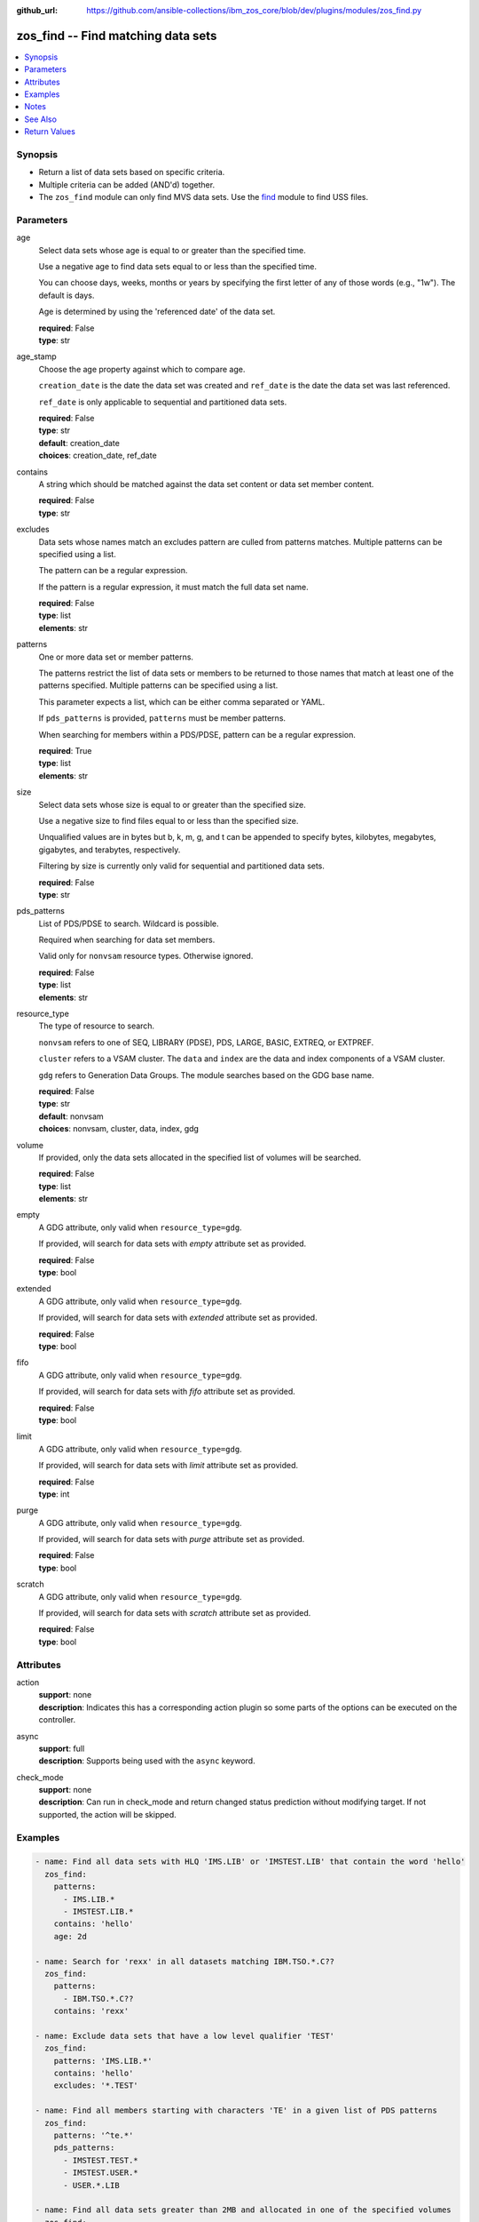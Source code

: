 
:github_url: https://github.com/ansible-collections/ibm_zos_core/blob/dev/plugins/modules/zos_find.py

.. _zos_find_module:


zos_find -- Find matching data sets
===================================



.. contents::
   :local:
   :depth: 1


Synopsis
--------
- Return a list of data sets based on specific criteria.
- Multiple criteria can be added (AND'd) together.
- The ``zos_find`` module can only find MVS data sets. Use the `find <https://docs.ansible.com/ansible/latest/modules/find_module.html>`_ module to find USS files.





Parameters
----------


age
  Select data sets whose age is equal to or greater than the specified time.

  Use a negative age to find data sets equal to or less than the specified time.

  You can choose days, weeks, months or years by specifying the first letter of any of those words (e.g., "1w"). The default is days.

  Age is determined by using the 'referenced date' of the data set.

  | **required**: False
  | **type**: str


age_stamp
  Choose the age property against which to compare age.

  ``creation_date`` is the date the data set was created and ``ref_date`` is the date the data set was last referenced.

  ``ref_date`` is only applicable to sequential and partitioned data sets.

  | **required**: False
  | **type**: str
  | **default**: creation_date
  | **choices**: creation_date, ref_date


contains
  A string which should be matched against the data set content or data set member content.

  | **required**: False
  | **type**: str


excludes
  Data sets whose names match an excludes pattern are culled from patterns matches. Multiple patterns can be specified using a list.

  The pattern can be a regular expression.

  If the pattern is a regular expression, it must match the full data set name.

  | **required**: False
  | **type**: list
  | **elements**: str


patterns
  One or more data set or member patterns.

  The patterns restrict the list of data sets or members to be returned to those names that match at least one of the patterns specified. Multiple patterns can be specified using a list.

  This parameter expects a list, which can be either comma separated or YAML.

  If ``pds_patterns`` is provided, ``patterns`` must be member patterns.

  When searching for members within a PDS/PDSE, pattern can be a regular expression.

  | **required**: True
  | **type**: list
  | **elements**: str


size
  Select data sets whose size is equal to or greater than the specified size.

  Use a negative size to find files equal to or less than the specified size.

  Unqualified values are in bytes but b, k, m, g, and t can be appended to specify bytes, kilobytes, megabytes, gigabytes, and terabytes, respectively.

  Filtering by size is currently only valid for sequential and partitioned data sets.

  | **required**: False
  | **type**: str


pds_patterns
  List of PDS/PDSE to search. Wildcard is possible.

  Required when searching for data set members.

  Valid only for ``nonvsam`` resource types. Otherwise ignored.

  | **required**: False
  | **type**: list
  | **elements**: str


resource_type
  The type of resource to search.

  ``nonvsam`` refers to one of SEQ, LIBRARY (PDSE), PDS, LARGE, BASIC, EXTREQ, or EXTPREF.

  ``cluster`` refers to a VSAM cluster. The ``data`` and ``index`` are the data and index components of a VSAM cluster.

  ``gdg`` refers to Generation Data Groups. The module searches based on the GDG base name.

  | **required**: False
  | **type**: str
  | **default**: nonvsam
  | **choices**: nonvsam, cluster, data, index, gdg


volume
  If provided, only the data sets allocated in the specified list of volumes will be searched.

  | **required**: False
  | **type**: list
  | **elements**: str


empty
  A GDG attribute, only valid when ``resource_type=gdg``.

  If provided, will search for data sets with *empty* attribute set as provided.

  | **required**: False
  | **type**: bool


extended
  A GDG attribute, only valid when ``resource_type=gdg``.

  If provided, will search for data sets with *extended* attribute set as provided.

  | **required**: False
  | **type**: bool


fifo
  A GDG attribute, only valid when ``resource_type=gdg``.

  If provided, will search for data sets with *fifo* attribute set as provided.

  | **required**: False
  | **type**: bool


limit
  A GDG attribute, only valid when ``resource_type=gdg``.

  If provided, will search for data sets with *limit* attribute set as provided.

  | **required**: False
  | **type**: int


purge
  A GDG attribute, only valid when ``resource_type=gdg``.

  If provided, will search for data sets with *purge* attribute set as provided.

  | **required**: False
  | **type**: bool


scratch
  A GDG attribute, only valid when ``resource_type=gdg``.

  If provided, will search for data sets with *scratch* attribute set as provided.

  | **required**: False
  | **type**: bool




Attributes
----------
action
  | **support**: none
  | **description**: Indicates this has a corresponding action plugin so some parts of the options can be executed on the controller.
async
  | **support**: full
  | **description**: Supports being used with the ``async`` keyword.
check_mode
  | **support**: none
  | **description**: Can run in check_mode and return changed status prediction without modifying target. If not supported, the action will be skipped.



Examples
--------

.. code-block:: yaml+jinja

   
   - name: Find all data sets with HLQ 'IMS.LIB' or 'IMSTEST.LIB' that contain the word 'hello'
     zos_find:
       patterns:
         - IMS.LIB.*
         - IMSTEST.LIB.*
       contains: 'hello'
       age: 2d

   - name: Search for 'rexx' in all datasets matching IBM.TSO.*.C??
     zos_find:
       patterns:
         - IBM.TSO.*.C??
       contains: 'rexx'

   - name: Exclude data sets that have a low level qualifier 'TEST'
     zos_find:
       patterns: 'IMS.LIB.*'
       contains: 'hello'
       excludes: '*.TEST'

   - name: Find all members starting with characters 'TE' in a given list of PDS patterns
     zos_find:
       patterns: '^te.*'
       pds_patterns:
         - IMSTEST.TEST.*
         - IMSTEST.USER.*
         - USER.*.LIB

   - name: Find all data sets greater than 2MB and allocated in one of the specified volumes
     zos_find:
       patterns: 'USER.*'
       size: 2m
       volumes:
         - SCR03
         - IMSSUN

   - name: Find all VSAM clusters starting with the word 'USER'
     zos_find:
       patterns:
         - USER.*
       resource_type: cluster

   - name: Find all Generation Data Groups starting with the word 'USER' and specific GDG attributes.
     zos_find:
       patterns:
         - USER.*
       resource_type: gdg
       limit: 30
       scratch: true
       purge: true




Notes
-----

.. note::
   Only cataloged data sets will be searched. If an uncataloged data set needs to be searched, it should be cataloged first. The `zos_data_set <./zos_data_set.html>`_ module can be used to catalog uncataloged data sets.

   The `zos_find <./zos_find.html>`_ module currently does not support wildcards for high level qualifiers. For example, ``SOME.*.DATA.SET`` is a valid pattern, but ``*.DATA.SET`` is not.

   If a data set pattern is specified as ``USER.*``, the matching data sets will have two name segments such as ``USER.ABC``, ``USER.XYZ`` etc. If a wildcard is specified as ``USER.*.ABC``, the matching data sets will have three name segments such as ``USER.XYZ.ABC``, ``USER.TEST.ABC`` etc.

   The time taken to execute the module is proportional to the number of data sets present on the system and how large the data sets are.

   When searching for content within data sets, only non-binary content is considered.



See Also
--------

.. seealso::

   - :ref:`zos_data_set_module`




Return Values
-------------


data_sets
  All matches found with the specified criteria.

  | **returned**: success
  | **type**: list
  | **sample**:

    .. code-block:: json

        [
            {
                "members": {
                    "COBU": null,
                    "MC2CNAM": null,
                    "TINAD": null
                },
                "name": "IMS.CICS13.USERLIB",
                "type": "NONVSAM"
            },
            {
                "name": "SAMPLE.DATA.SET",
                "type": "CLUSTER"
            },
            {
                "name": "SAMPLE.VSAM.DATA",
                "type": "DATA"
            }
        ]

matched
  The number of matched data sets found.

  | **returned**: success
  | **type**: int
  | **sample**: 49

examined
  The number of data sets searched.

  | **returned**: success
  | **type**: int
  | **sample**: 158

msg
  Failure message returned by the module.

  | **returned**: failure
  | **type**: str
  | **sample**: Error while gathering data set information

stdout
  The stdout from a USS command or MVS command, if applicable.

  | **returned**: failure
  | **type**: str
  | **sample**: Searching dataset IMSTESTL.COMNUC

stderr
  The stderr of a USS command or MVS command, if applicable.

  | **returned**: failure
  | **type**: str
  | **sample**: No such file or directory "/tmp/foo"

rc
  The return code of a USS or MVS command, if applicable.

  | **returned**: failure
  | **type**: int
  | **sample**: 8

